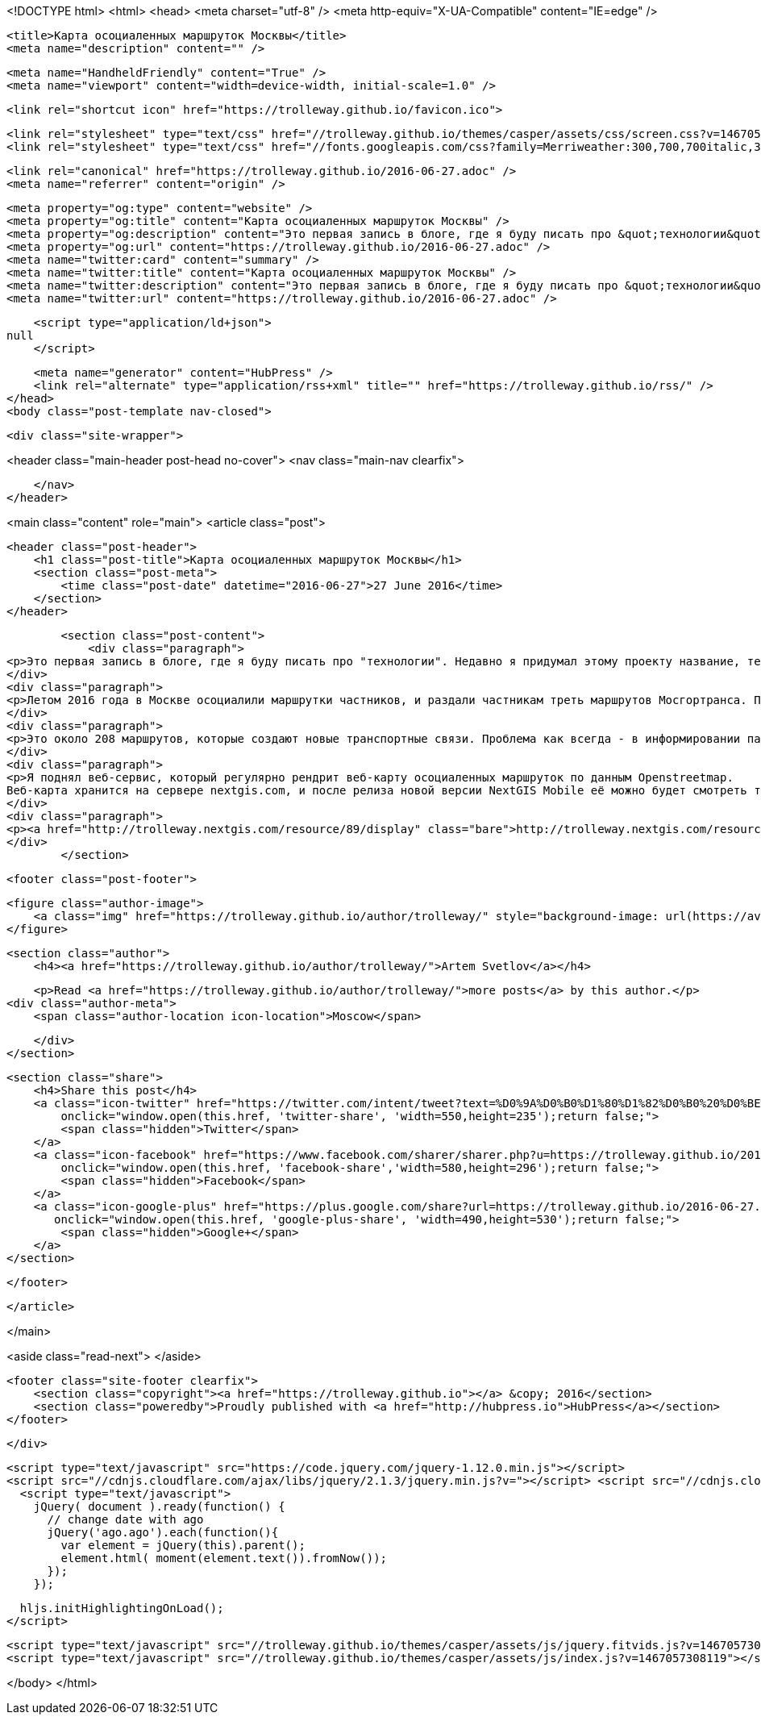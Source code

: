 <!DOCTYPE html>
<html>
<head>
    <meta charset="utf-8" />
    <meta http-equiv="X-UA-Compatible" content="IE=edge" />

    <title>Карта осоциаленных маршруток Москвы</title>
    <meta name="description" content="" />

    <meta name="HandheldFriendly" content="True" />
    <meta name="viewport" content="width=device-width, initial-scale=1.0" />

    <link rel="shortcut icon" href="https://trolleway.github.io/favicon.ico">

    <link rel="stylesheet" type="text/css" href="//trolleway.github.io/themes/casper/assets/css/screen.css?v=1467057308119" />
    <link rel="stylesheet" type="text/css" href="//fonts.googleapis.com/css?family=Merriweather:300,700,700italic,300italic|Open+Sans:700,400" />

    <link rel="canonical" href="https://trolleway.github.io/2016-06-27.adoc" />
    <meta name="referrer" content="origin" />
    
    <meta property="og:type" content="website" />
    <meta property="og:title" content="Карта осоциаленных маршруток Москвы" />
    <meta property="og:description" content="Это первая запись в блоге, где я буду писать про &quot;технологии&quot;. Недавно я придумал этому проекту название, теперь про него можно объяснить. Летом 2016 года в Москве осоциалили маршрутки частников, и раздали частникам треть маршрутов Мосгортранса. Почти все маршрутки отменяются, вместо них пускаются автобусы малого класса, которые принимают городски" />
    <meta property="og:url" content="https://trolleway.github.io/2016-06-27.adoc" />
    <meta name="twitter:card" content="summary" />
    <meta name="twitter:title" content="Карта осоциаленных маршруток Москвы" />
    <meta name="twitter:description" content="Это первая запись в блоге, где я буду писать про &quot;технологии&quot;. Недавно я придумал этому проекту название, теперь про него можно объяснить. Летом 2016 года в Москве осоциалили маршрутки частников, и раздали частникам треть маршрутов Мосгортранса. Почти все маршрутки отменяются, вместо них пускаются автобусы малого класса, которые принимают городски" />
    <meta name="twitter:url" content="https://trolleway.github.io/2016-06-27.adoc" />
    
    <script type="application/ld+json">
null
    </script>

    <meta name="generator" content="HubPress" />
    <link rel="alternate" type="application/rss+xml" title="" href="https://trolleway.github.io/rss/" />
</head>
<body class="post-template nav-closed">

    

    <div class="site-wrapper">

        


<header class="main-header post-head no-cover">
    <nav class="main-nav  clearfix">
        
    </nav>
</header>

<main class="content" role="main">
    <article class="post">

        <header class="post-header">
            <h1 class="post-title">Карта осоциаленных маршруток Москвы</h1>
            <section class="post-meta">
                <time class="post-date" datetime="2016-06-27">27 June 2016</time> 
            </section>
        </header>

        <section class="post-content">
            <div class="paragraph">
<p>Это первая запись в блоге, где я буду писать про "технологии". Недавно я придумал этому проекту название, теперь про него можно объяснить.</p>
</div>
<div class="paragraph">
<p>Летом 2016 года в Москве осоциалили маршрутки частников, и раздали частникам треть маршрутов Мосгортранса. Почти все маршрутки отменяются, вместо них пускаются автобусы малого класса, которые принимают городские билеты.</p>
</div>
<div class="paragraph">
<p>Это около 208 маршрутов, которые создают новые транспортные связи. Проблема как всегда - в информировании пассажиров. Есть пресс-релизы составленные "на отвали", есть сайт tr.ru, есть ФОТ и Наштранспорт&#8230;&#8203; и всё. Крутись как хочешь, разбирайся сам. Карт нет.</p>
</div>
<div class="paragraph">
<p>Я поднял веб-сервис, который регулярно рендрит веб-карту осоциаленных маршруток по данным Openstreetmap.
Веб-карта хранится на сервере nextgis.com, и после релиза новой версии NextGIS Mobile её можно будет смотреть так же и в поле на Android.</p>
</div>
<div class="paragraph">
<p><a href="http://trolleway.nextgis.com/resource/89/display" class="bare">http://trolleway.nextgis.com/resource/89/display</a></p>
</div>
        </section>

        <footer class="post-footer">


            <figure class="author-image">
                <a class="img" href="https://trolleway.github.io/author/trolleway/" style="background-image: url(https://avatars.githubusercontent.com/u/4630662?v&#x3D;3)"><span class="hidden">Artem Svetlov's Picture</span></a>
            </figure>

            <section class="author">
                <h4><a href="https://trolleway.github.io/author/trolleway/">Artem Svetlov</a></h4>

                    <p>Read <a href="https://trolleway.github.io/author/trolleway/">more posts</a> by this author.</p>
                <div class="author-meta">
                    <span class="author-location icon-location">Moscow</span>
                    
                </div>
            </section>


            <section class="share">
                <h4>Share this post</h4>
                <a class="icon-twitter" href="https://twitter.com/intent/tweet?text=%D0%9A%D0%B0%D1%80%D1%82%D0%B0%20%D0%BE%D1%81%D0%BE%D1%86%D0%B8%D0%B0%D0%BB%D0%B5%D0%BD%D0%BD%D1%8B%D1%85%20%D0%BC%D0%B0%D1%80%D1%88%D1%80%D1%83%D1%82%D0%BE%D0%BA%20%D0%9C%D0%BE%D1%81%D0%BA%D0%B2%D1%8B&amp;url=https://trolleway.github.io/2016-06-27.adoc"
                    onclick="window.open(this.href, 'twitter-share', 'width=550,height=235');return false;">
                    <span class="hidden">Twitter</span>
                </a>
                <a class="icon-facebook" href="https://www.facebook.com/sharer/sharer.php?u=https://trolleway.github.io/2016-06-27.adoc"
                    onclick="window.open(this.href, 'facebook-share','width=580,height=296');return false;">
                    <span class="hidden">Facebook</span>
                </a>
                <a class="icon-google-plus" href="https://plus.google.com/share?url=https://trolleway.github.io/2016-06-27.adoc"
                   onclick="window.open(this.href, 'google-plus-share', 'width=490,height=530');return false;">
                    <span class="hidden">Google+</span>
                </a>
            </section>

        </footer>


    </article>

</main>

<aside class="read-next">
</aside>



        <footer class="site-footer clearfix">
            <section class="copyright"><a href="https://trolleway.github.io"></a> &copy; 2016</section>
            <section class="poweredby">Proudly published with <a href="http://hubpress.io">HubPress</a></section>
        </footer>

    </div>

    <script type="text/javascript" src="https://code.jquery.com/jquery-1.12.0.min.js"></script>
    <script src="//cdnjs.cloudflare.com/ajax/libs/jquery/2.1.3/jquery.min.js?v="></script> <script src="//cdnjs.cloudflare.com/ajax/libs/moment.js/2.9.0/moment-with-locales.min.js?v="></script> <script src="//cdnjs.cloudflare.com/ajax/libs/highlight.js/8.4/highlight.min.js?v="></script> 
      <script type="text/javascript">
        jQuery( document ).ready(function() {
          // change date with ago
          jQuery('ago.ago').each(function(){
            var element = jQuery(this).parent();
            element.html( moment(element.text()).fromNow());
          });
        });

        hljs.initHighlightingOnLoad();
      </script>

    <script type="text/javascript" src="//trolleway.github.io/themes/casper/assets/js/jquery.fitvids.js?v=1467057308119"></script>
    <script type="text/javascript" src="//trolleway.github.io/themes/casper/assets/js/index.js?v=1467057308119"></script>

</body>
</html>
